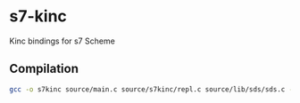 * s7-kinc
Kinc bindings for s7 Scheme
** Compilation
#+begin_src sh
gcc -o s7kinc source/main.c source/s7kinc/repl.c source/lib/sds/sds.c -lKinc -ls7
#+end_src

#+RESULTS:
